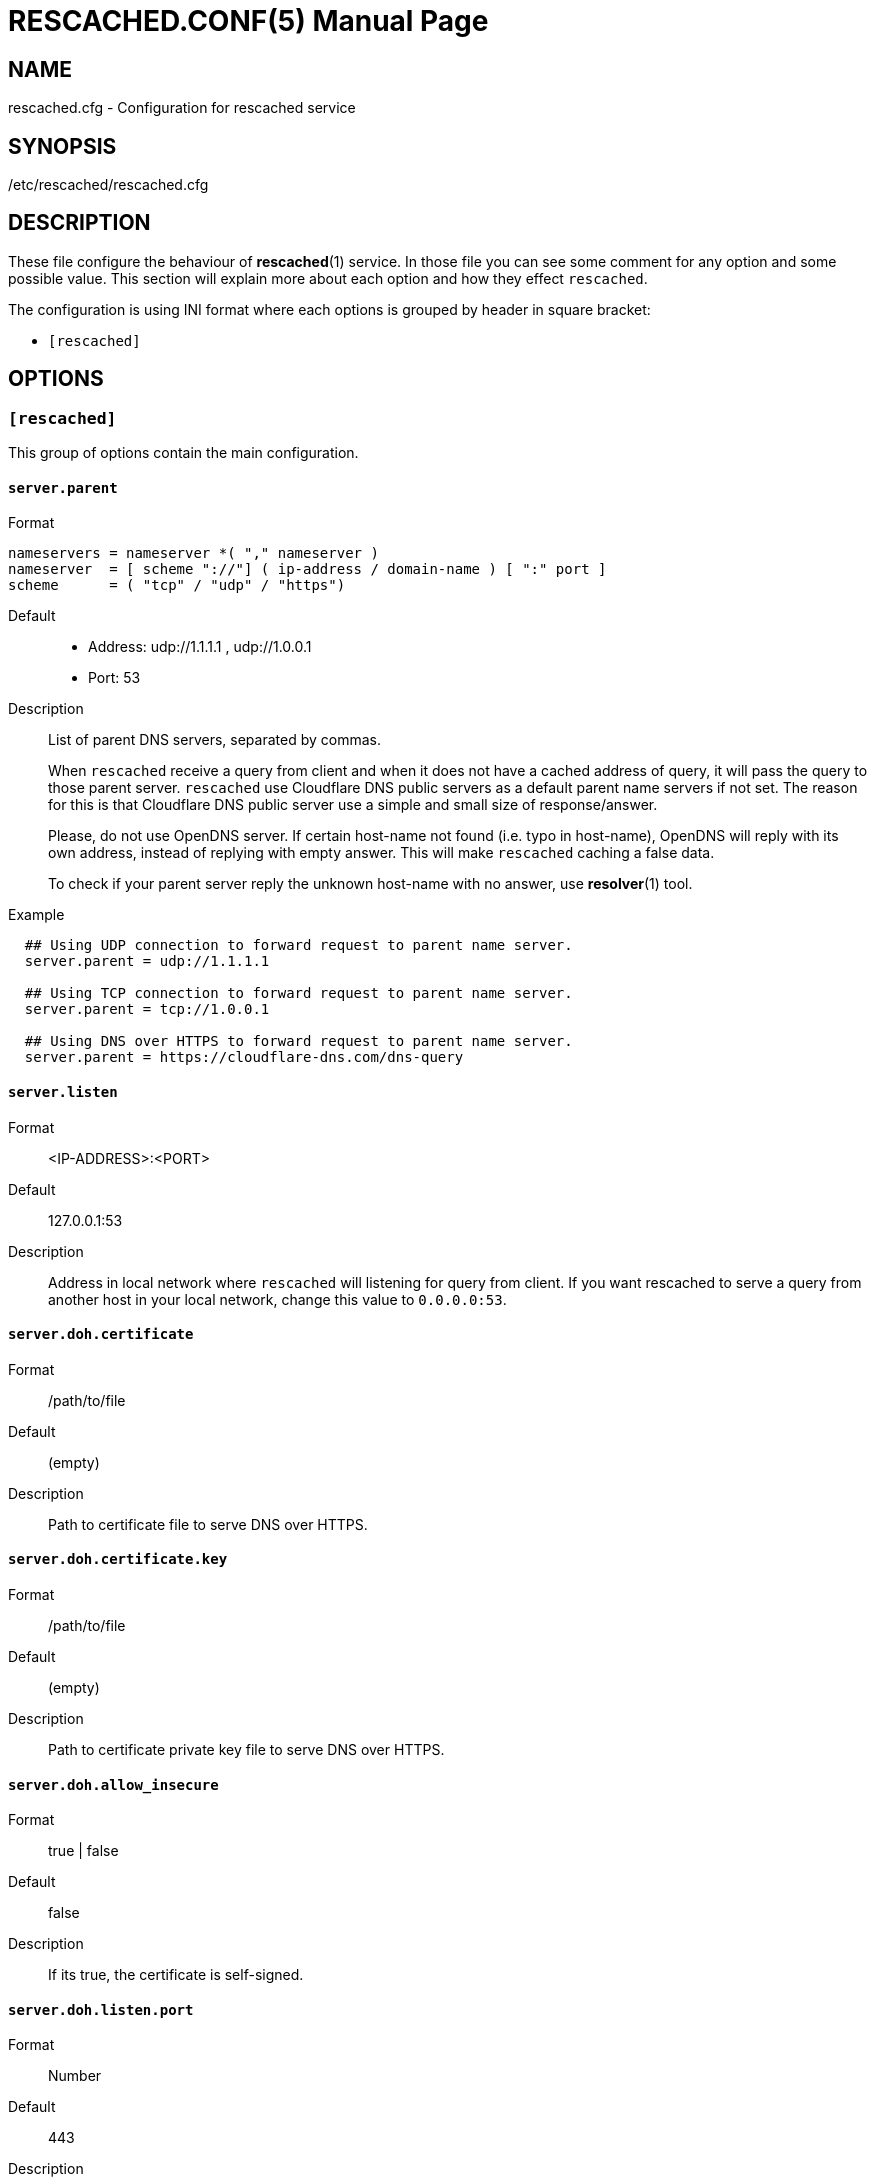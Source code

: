 RESCACHED.CONF(5)
=================
:doctype: manpage
:man source: rescached.cfg
:man version: 2018.09.29
:man manual: rescached.cfg


== NAME

rescached.cfg - Configuration for rescached service


== SYNOPSIS

/etc/rescached/rescached.cfg


== DESCRIPTION

These file configure the behaviour of *rescached*(1) service.
In those file you can see some comment for any option and some possible value.
This section will explain more about each option and how they effect
+rescached+.

The configuration is using INI format where each options is grouped by header
in square bracket:

* +[rescached]+


== OPTIONS

=== +[rescached]+

This group of options contain the main configuration.

[[server.parent]]
==== +server.parent+

Format::

----
nameservers = nameserver *( "," nameserver )
nameserver  = [ scheme "://"] ( ip-address / domain-name ) [ ":" port ]
scheme      = ( "tcp" / "udp" / "https")
----

Default::
* Address: udp://1.1.1.1 , udp://1.0.0.1
* Port: 53
Description:: List of parent DNS servers, separated by commas.
+
When +rescached+ receive a query from client and when it does
not have a cached address of query, it will pass the query to those parent
server.
+rescached+ use Cloudflare DNS public servers as a default parent name servers
if not set.
The reason for this is that Cloudflare DNS public server use a simple and
small size of response/answer.
+
Please, do not use OpenDNS server.
If certain host-name not found (i.e. typo in host-name), OpenDNS will reply
with its own address, instead of replying with empty answer.
This will make +rescached+ caching a false data.
+
To check if your parent server reply the unknown host-name with no answer, use
*resolver*(1) tool.

Example::
----
  ## Using UDP connection to forward request to parent name server.
  server.parent = udp://1.1.1.1

  ## Using TCP connection to forward request to parent name server.
  server.parent = tcp://1.0.0.1

  ## Using DNS over HTTPS to forward request to parent name server.
  server.parent = https://cloudflare-dns.com/dns-query
----

[[server.listen]]
==== +server.listen+

Format:: 	<IP-ADDRESS>:<PORT>
Default:: 	127.0.0.1:53
Description:: 	Address in local network where +rescached+ will listening for
query from client.
If you want rescached to serve a query from another host in your local
network, change this value to +0.0.0.0:53+.


[[server.doh.certificate]]
==== +server.doh.certificate+

Format:: /path/to/file
Default:: (empty)
Description:: Path to certificate file to serve DNS over HTTPS.


[[server.doh.certificate.key]]
==== +server.doh.certificate.key+

Format:: /path/to/file
Default:: (empty)
Description:: Path to certificate private key file to serve DNS over HTTPS.


[[server.doh.allow_insecure]]
==== +server.doh.allow_insecure+

Format:: true | false
Default:: false
Description:: If its true, the certificate is self-signed.


[[server.doh.listen.port]]
==== +server.doh.listen.port+

Format:: Number
Default:: 443
Description:: Port to serve DNS over HTTPS.


[[server.timeout]]
==== +server.timeout+

Format:: 	Number
Default:: 	6
Description:: 	This option set the server read and write timeout value.

[[cache.prune_delay]]
==== +cache.prune_delay+

Format:: 	Duration
Default:: 	1h
Description::   Every N seconds/minutes/hours, rescached will traverse all
caches and remove response that has not been accessed less than
+cache.prune_threshold+.

[[cache.prune_threshold]]
==== +cache.prune_threshold+

Format:: 	Duration
Default:: 	-1h
Description:: 	The duration when the cache will be considered expired.
Its value must negative and less than -1 minute.

[[dir.hosts]]
==== +dir.hosts+

Format:: string
Default:: /etc/rescached/hosts.d
Description:: Path to hosts directory.
If set, rescached will load all hosts formatted files inside the directory.
If its empty or unset, it will not loading hosts files even in default
location.

[[dir.master]]
==== +dir.master+

Format:: string
Default:: /etc/rescached/master.d
Description::  Path to master directory.
If set, rescached will load all master files inside directory.
If its empty or unset, it will not loading master file even in default
location.

[[file.pid]]
==== +file.pid+

Format:: /any/path/to/file
Default:: rescached.pid (in current directory)
Description:: When +rescached+ started, it will create this file as a mediator
to any system service.
Content of this file is the process ID (PID) of +rescached+ in system.
If not set then the default name will be used, and it will be saved in current
directory where user running +rescached+.

[[file.resolvconf]]
==== +file.resolvconf+

Format:: /any/path/to/file
Default:: /etc/rescached/resolv.conf
Description:: A path to dynamically generated *resolv.conf*(5) by
*resolvconf*(8).  If set, the nameserver values in referenced file will
replace "server.parent" value and "server.parent" will become a fallback in
case the referenced file being deleted or can't be parsed.

To use this config, you must set either "dnsmasq_resolv", "pdnsd_resolv", or
"unbound_conf" in "/etc/resolvconf.conf" to point to
"/etc/rescached/resolv.conf".

For example,
----
resolv_conf=/etc/resolv.conf
name_servers=127.0.0.1
dnsmasq_resolv=/etc/rescached/resolv.conf
#pdnsd_resolv=/etc/rescached/resolv.conf
#unbound_conf=/etc/rescached/resolv.conf
----


[[debug]]
==== +debug+

Value::
0::: log nothing.
1::: log startup, request, response, caches, and exit status.
Format:: 	Number (0 or 1).
Default:: 	0
Description:: 	This option only used by developer for debugging program or if
user want to monitor what kind of traffic goes out, set this option to 1.


== EXAMPLE

Simple rescached configuration using dnscrypt-proxy that listen on port 54 as
parent resolver, with prune delay set to 60 seconds and threshold also to 60
seconds.

..............................................................................
[rescached]
server.parent=udp://127.0.0.1:54
cache.prune_delay=60s
cache.prune_threshold=60s
..............................................................................

Save the above script into +rescached.cfg+ and run it,

	$ sudo rescached -config rescached.cfg


== AUTHOR

+rescached+ is developed by M. Shulhan (ms@kilabit.info).


== LICENSE

Copyright 2018, M. Shulhan (ms@kilabit.info).
All rights reserved.

Use of this source code is governed by a BSD-style license that can be found
in the LICENSE file.


== SEE ALSO

*rescached*(1)
